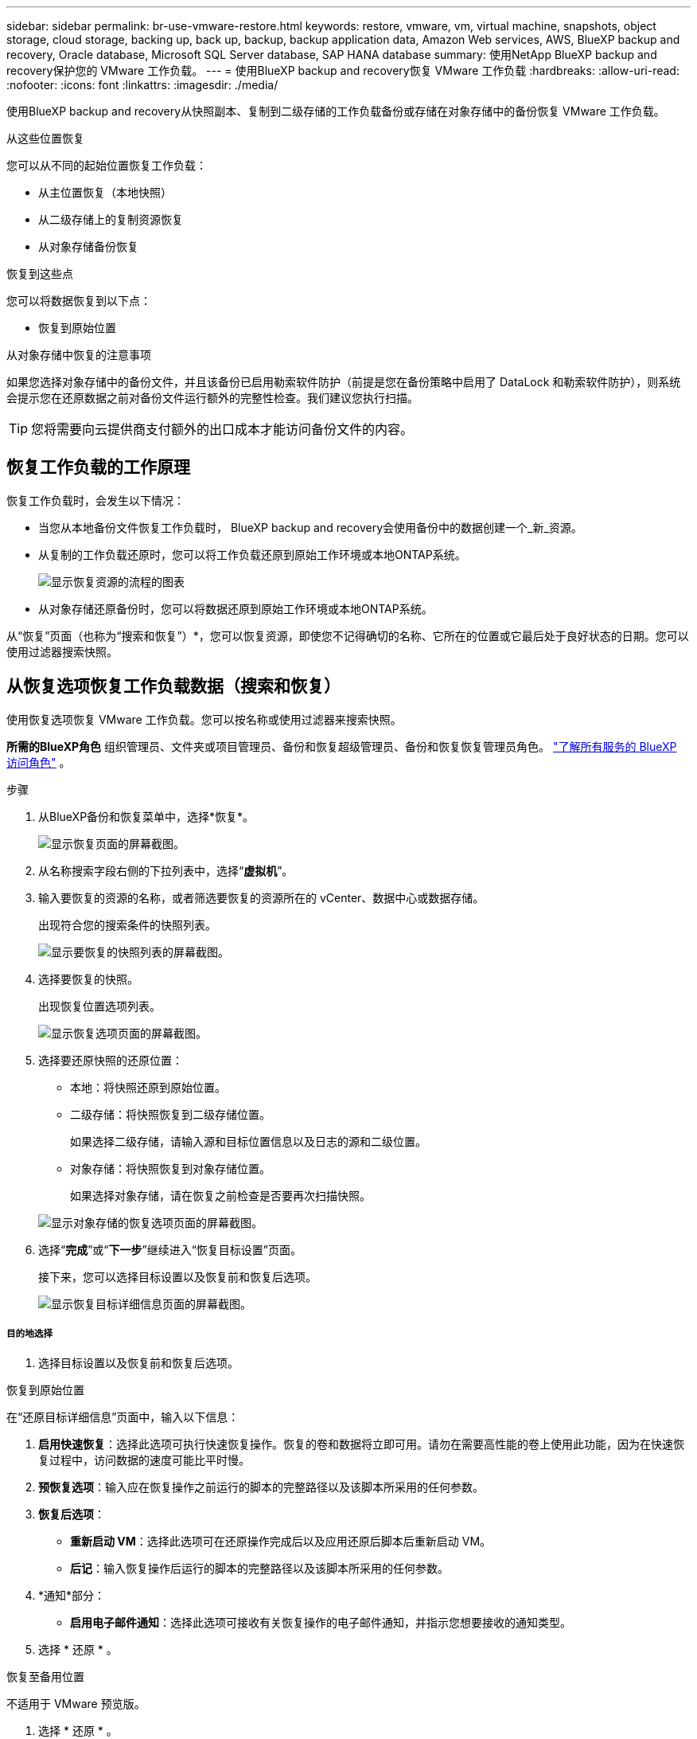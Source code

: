 ---
sidebar: sidebar 
permalink: br-use-vmware-restore.html 
keywords: restore, vmware, vm, virtual machine, snapshots, object storage, cloud storage, backing up, back up, backup, backup application data, Amazon Web services, AWS, BlueXP backup and recovery, Oracle database, Microsoft SQL Server database, SAP HANA database 
summary: 使用NetApp BlueXP backup and recovery保护您的 VMware 工作负载。 
---
= 使用BlueXP backup and recovery恢复 VMware 工作负载
:hardbreaks:
:allow-uri-read: 
:nofooter: 
:icons: font
:linkattrs: 
:imagesdir: ./media/


[role="lead"]
使用BlueXP backup and recovery从快照副本、复制到二级存储的工作负载备份或存储在对象存储中的备份恢复 VMware 工作负载。

.从这些位置恢复
您可以从不同的起始位置恢复工作负载：

* 从主位置恢复（本地快照）
* 从二级存储上的复制资源恢复
* 从对象存储备份恢复


.恢复到这些点
您可以将数据恢复到以下点：

* 恢复到原始位置


.从对象存储中恢复的注意事项
如果您选择对象存储中的备份文件，并且该备份已启用勒索软件防护（前提是您在备份策略中启用了 DataLock 和勒索软件防护），则系统会提示您在还原数据之前对备份文件运行额外的完整性检查。我们建议您执行扫描。


TIP: 您将需要向云提供商支付额外的出口成本才能访问备份文件的内容。



== 恢复工作负载的工作原理

恢复工作负载时，会发生以下情况：

* 当您从本地备份文件恢复工作负载时， BlueXP backup and recovery会使用备份中的数据创建一个_新_资源。
* 从复制的工作负载还原时，您可以将工作负载还原到原始工作环境或本地ONTAP系统。
+
image:diagram_browse_restore_volume-unified.png["显示恢复资源的流程的图表"]

* 从对象存储还原备份时，您可以将数据还原到原始工作环境或本地ONTAP系统。


从“恢复”页面（也称为“搜索和恢复”）*，您可以恢复资源，即使您不记得确切的名称、它所在的位置或它最后处于良好状态的日期。您可以使用过滤器搜索快照。



== 从恢复选项恢复工作负载数据（搜索和恢复）

使用恢复选项恢复 VMware 工作负载。您可以按名称或使用过滤器来搜索快照。

*所需的BlueXP角色* 组织管理员、文件夹或项目管理员、备份和恢复超级管理员、备份和恢复恢复管理员角色。  https://docs.netapp.com/us-en/bluexp-setup-admin/reference-iam-predefined-roles.html["了解所有服务的 BlueXP 访问角色"^] 。

.步骤
. 从BlueXP备份和恢复菜单中，选择*恢复*。
+
image:screen-vm-restore-dropdown.png["显示恢复页面的屏幕截图。"]

. 从名称搜索字段右侧的下拉列表中，选择“*虚拟机*”。
. 输入要恢复的资源的名称，或者筛选要恢复的资源所在的 vCenter、数据中心或数据存储。
+
出现符合您的搜索条件的快照列表。

+
image:screen-vm-restore-snapshot.png["显示要恢复的快照列表的屏幕截图。"]

. 选择要恢复的快照。
+
出现恢复位置选项列表。

+
image:screen-vm-restore-location.png["显示恢复选项页面的屏幕截图。"]

. 选择要还原快照的还原位置：
+
** 本地：将快照还原到原始位置。
** 二级存储：将快照恢复到二级存储位置。
+
如果选择二级存储，请输入源和目标位置信息以及日志的源和二级位置。

** 对象存储：将快照恢复到对象存储位置。
+
如果选择对象存储，请在恢复之前检查是否要再次扫描快照。

+
image:screen-vm-restore-location-objectstore.png["显示对象存储的恢复选项页面的屏幕截图。"]



. 选择“*完成*”或“*下一步*”继续进入“恢复目标设置”页面。
+
接下来，您可以选择目标设置以及恢复前和恢复后选项。

+
image:screen-vm-restore-destination.png["显示恢复目标详细信息页面的屏幕截图。"]





===== 目的地选择

. 选择目标设置以及恢复前和恢复后选项。


[role="tabbed-block"]
====
.恢复到原始位置
--
在“还原目标详细信息”页面中，输入以下信息：

. *启用快速恢复*：选择此选项可执行快速恢复操作。恢复的卷和数据将立即可用。请勿在需要高性能的卷上使用此功能，因为在快速恢复过程中，访问数据的速度可能比平时慢。
. *预恢复选项*：输入应在恢复操作之前运行的脚本的完整路径以及该脚本所采用的任何参数。
. *恢复后选项*：
+
** *重新启动 VM*：选择此选项可在还原操作完成后以及应用还原后脚本后重新启动 VM。
** *后记*：输入恢复操作后运行的脚本的完整路径以及该脚本所采用的任何参数。


. *通知*部分：
+
** *启用电子邮件通知*：选择此选项可接收有关恢复操作的电子邮件通知，并指示您想要接收的通知类型。


. 选择 * 还原 * 。


--
.恢复至备用位置
--
不适用于 VMware 预览版。

. 选择 * 还原 * 。


--
====
组织管理员、文件夹或项目管理员、备份和恢复超级管理员、备份和恢复恢复管理员角色。 https://docs.netapp.com/us-en/bluexp-setup-admin/reference-iam-predefined-roles.html["了解所有服务的 BlueXP 访问角色"^] 。

ifdef::aws[]

endif::aws[]

ifdef::azure[]

endif::azure[]

ifdef::gcp[]

endif::gcp[]

ifdef::aws[]

endif::aws[]

ifdef::azure[]

endif::azure[]

ifdef::gcp[]

endif::gcp[]
